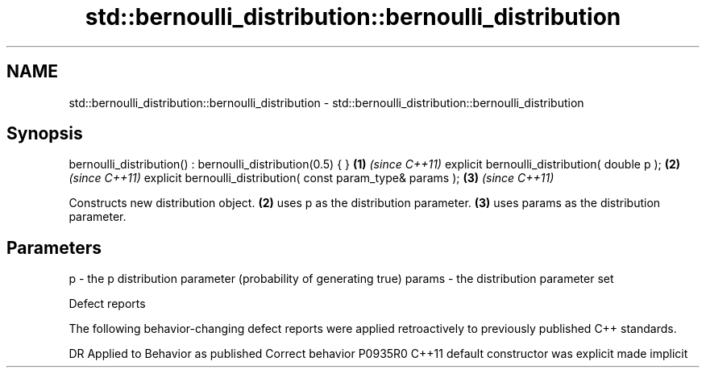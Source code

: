 .TH std::bernoulli_distribution::bernoulli_distribution 3 "2020.03.24" "http://cppreference.com" "C++ Standard Libary"
.SH NAME
std::bernoulli_distribution::bernoulli_distribution \- std::bernoulli_distribution::bernoulli_distribution

.SH Synopsis

bernoulli_distribution() : bernoulli_distribution(0.5) { }   \fB(1)\fP \fI(since C++11)\fP
explicit bernoulli_distribution( double p );                 \fB(2)\fP \fI(since C++11)\fP
explicit bernoulli_distribution( const param_type& params ); \fB(3)\fP \fI(since C++11)\fP

Constructs new distribution object. \fB(2)\fP uses p as the distribution parameter. \fB(3)\fP uses params as the distribution parameter.

.SH Parameters


p      - the p distribution parameter (probability of generating true)
params - the distribution parameter set


Defect reports

The following behavior-changing defect reports were applied retroactively to previously published C++ standards.

DR      Applied to Behavior as published            Correct behavior
P0935R0 C++11      default constructor was explicit made implicit





